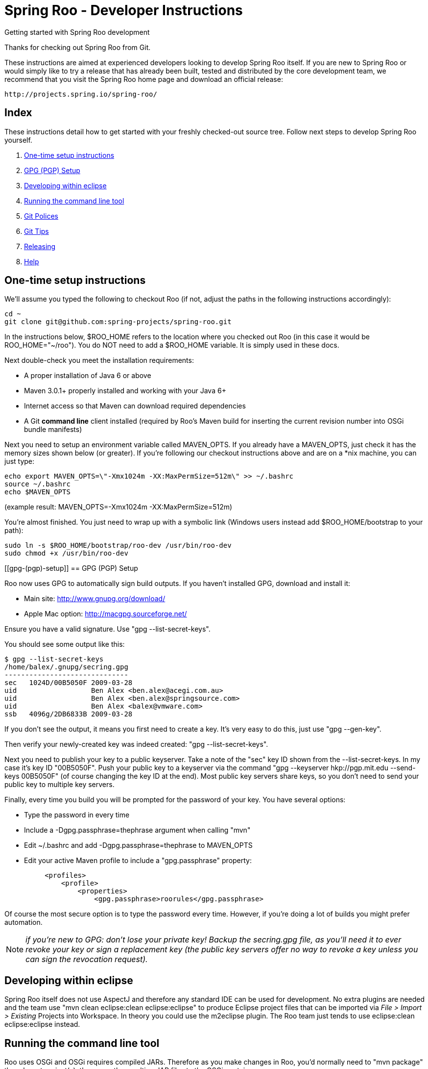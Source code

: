 = Spring Roo - Developer Instructions
Getting started with Spring Roo development
:page-layout: base
:toc-placement: manual

Thanks for checking out Spring Roo from Git.

These instructions are aimed at experienced developers looking to develop Spring Roo itself. If you are new to Spring Roo or would simply like to try a release that has already been built, tested and distributed by the core development team, we recommend that you visit the Spring Roo home page and download an official release:

   http://projects.spring.io/spring-roo/

== Index

These instructions detail how to get started with your freshly checked-out source tree. Follow next steps to develop Spring Roo yourself.

. <<one-time-setup-instructions, One-time setup instructions>>
. <<gpg-(pgp)-setup, GPG (PGP) Setup>>
. <<developing-within-eclipse, Developing within eclipse>>
. <<running-the-command-line-tool, Running the command line tool>>
. <<git-polices, Git Polices>>
. <<git-tips, Git Tips>>
. <<releasing, Releasing>>
. <<help, Help>>

[[one-time-setup-instructions]]
== One-time setup instructions

We'll assume you typed the following to checkout Roo (if not, adjust the paths in the following instructions accordingly):

[source, shell]
cd ~
git clone git@github.com:spring-projects/spring-roo.git


In the instructions below, $ROO_HOME refers to the location where you checked out Roo (in this case it would be ROO_HOME="~/roo"). You do NOT need to add a $ROO_HOME variable. It is simply used in these docs.

Next double-check you meet the installation requirements:

- A proper installation of Java 6 or above
- Maven 3.0.1+ properly installed and working with your Java 6+
- Internet access so that Maven can download required dependencies
- A Git *command line* client installed (required by Roo's Maven build for inserting the current revision number into OSGi bundle manifests)

Next you need to setup an environment variable called MAVEN_OPTS. If you already have a MAVEN_OPTS, just check it has the memory sizes shown below (or greater).  If you're following our checkout instructions above and are on a *nix machine, you can just type:

[source, shell]
echo export MAVEN_OPTS=\"-Xmx1024m -XX:MaxPermSize=512m\" >> ~/.bashrc
source ~/.bashrc
echo $MAVEN_OPTS

(example result: MAVEN_OPTS=-Xmx1024m -XX:MaxPermSize=512m)

You're almost finished. You just need to wrap up with a symbolic link (Windows users instead add $ROO_HOME/bootstrap to your path):

[source, shell]
sudo ln -s $ROO_HOME/bootstrap/roo-dev /usr/bin/roo-dev
sudo chmod +x /usr/bin/roo-dev

[[gpg-(pgp)-setup]]
== GPG (PGP) Setup

Roo now uses GPG to automatically sign build outputs. If you haven't installed GPG, download and install it:

- Main site: http://www.gnupg.org/download/
- Apple Mac option: http://macgpg.sourceforge.net/

Ensure you have a valid signature. Use "gpg --list-secret-keys". 

You should see some output like this:

[source, shell]
$ gpg --list-secret-keys
/home/balex/.gnupg/secring.gpg
------------------------------
sec   1024D/00B5050F 2009-03-28
uid                  Ben Alex <ben.alex@acegi.com.au>
uid                  Ben Alex <ben.alex@springsource.com>
uid                  Ben Alex <balex@vmware.com>
ssb   4096g/2DB6833B 2009-03-28

If you don't see the output, it means you first need to create a key. It's very easy to do this,  just use "gpg --gen-key". 

Then verify your newly-created key was indeed created: "gpg --list-secret-keys".

Next you need to publish your key to a public keyserver. Take a note of the "sec" key ID shown from the --list-secret-keys. In my case it's key ID "00B5050F". 
Push your public key to a keyserver via the command "gpg --keyserver hkp://pgp.mit.edu --send-keys 00B5050F" (of course changing the key ID at the end). Most public key servers share keys, so you don't need to send your public key to multiple key servers.

Finally, every time you build you will be prompted for the password of your key. You have several options:

- Type the password in every time
- Include a -Dgpg.passphrase=thephrase argument when calling "mvn"
- Edit ~/.bashrc and add -Dgpg.passphrase=thephrase to MAVEN_OPTS
- Edit your active Maven profile to include a "gpg.passphrase" property:
[source, shell]
     <profiles>
         <profile>
             <properties>
                 <gpg.passphrase>roorules</gpg.passphrase>

Of course the most secure option is to type the password every time. However, if you're doing a lot of builds you might prefer automation.

NOTE: _if you're new to GPG: don't lose your private key! Backup the secring.gpg file, as you'll need it to ever revoke your key or sign a replacement key (the public key servers offer no way to revoke a key unless you can sign the revocation request)._

[[developing-within-eclipse]]
== Developing within eclipse

Spring Roo itself does not use AspectJ and therefore any standard IDE can be used for development. No extra plugins are needed and the team use "mvn clean eclipse:clean eclipse:eclipse" to produce Eclipse project files that can be imported via _File > Import > Existing_ Projects into Workspace. 
In theory you could use the m2eclipse plugin. The Roo team just tends to use eclipse:clean eclipse:eclipse instead.

[[running-the-command-line-tool]]
== Running the command line tool 

Roo uses OSGi and OSGi requires compiled JARs. Therefore as you make changes in Roo, you'd normally need to "mvn package" the relevant project(s), then copy the resulting JAR files to the OSGi container.

To simplify development and OSGi-related procedures, Roo's Maven POMs have been carefully configured to emit manifests, SCR descriptors and dependencies. 
These are mostly emitted when you use "mvn package".

To try Roo out, you should type the following:

[source, shell]
cd $ROO_HOME
mvn install
cd ~/some-directory
roo-dev

It's important that you run roo-dev from a directory that you'd like to eventually contain a Roo-created project. 

IMPORTANT: _Don't try to run roo-dev from your $ROO_HOME directory._

If this fails, please review the "OSGi Wrapping JARs" section above.

Notice we used "mvn install" rather than "mvn package". This is simply for convenience, as it will allow you to "cd" into any Roo module subdirectory and "mvn install". This saves considerable build time if changes are only being made in a single module.

Roo ships with a command line tool called "roo-dev". This is also a Windows equivalent. It copies all relevant JARs from the Roo directories into ~/roo/bootstrap/target/osgi. This directory represents a configured Roo OSGi instance. "roo-dev" also launches the OSGi container, which is currently Apache Felix. It also activate "development mode", which gives fuller exceptions, more file activity reporting, extra flash messages related to OSGi events etc.

Be aware that Felix will cache the bundles you have installed each run (in /roo/bootstrap/target/osgi/cache). It's therefore more common that instead of using "roo-dev", you will type a command like:

[source, shell]
rm -rf $ROO_HOME/bootstrap/target/osgi; roo-dev

The above guarantees your Felix instance is fully cleaned. The "roo-dev" command line tool doesn't do this for you, as you might wish to test the operation of other bundles with Roo core (ie bundles you have installed via the "addon install" commands etc).

[[git-polices]]
== Git Polices

When checking into Git, you must provide a commit message which begins with the relevant Roo Jira issue tracking number. The message should be in the form "ROO-xxx: Title of the Jira Issue". For example:

[source, shell]
ROO-1234: Name of the task as stated in Jira

You are free to place whatever text you like after this prefix. The prefix ensures FishEye is able to correlate the commit with Jira. eg:

[source, shell]
ROO-1234: Name of the task as stated in Jira - add extra file

You should not commit any IDE or Maven-generated files into Git.

Try to avoid "git pull", as it creates lots of commit messages like "Merge branch 'master' of git.springsource.org:roo/roo". You can avoid this with "git pull --rebase". See the "Git Tips" below for advice.

[[git-tips]]
== Git Tips

Setup Git correctly before you do anything else:

[source, shell]
git config --global user.name "Kanga Roo"
git config --global user.email joeys@marsupial.com

Perform the initial checkout with this:

[source, shell]
git clone git@github.com:spring-projects/spring-roo.git

Let's take the simple case where you just want to make a minor change against master. You don't want a new branch etc, and you only want a single commit to eventually show up in "git log". The easiest way is to start your editing session with this:

[source, shell]
git pull

That will give you the latest code. Go and edit files. Determine the changes with:

[source, shell]
git status

You can use "git add -A" if you just want to add everything you see.

Next you need to make a commit. Do this via:

[source, shell]
git commit -e

The -e will cause an editor to load, allowing you to edit the message. Every commit message should reflect the "Git Policies" above.

Now if nobody else has made any changes since your original "git pull", you can simply type this:

[source, shell]
git push origin

If the result is '[ok]', you're done. 

If the result is '[rejected]', someone else beat you to it. The simplest way to workaround this is:

[source, shell]
git pull --rebase

The --rebase option will essentially do a 'git pull', but then it will reapply your commits again as if they happened after the 'git pull'. This avoids verbose logs like "Merge branch 'master'".

If you're doing something non-trivial, it's best to create a branch. Learn more about this at http://sysmonblog.co.uk/misc/git_by_example/.


[[releasing]]
== Releasing

Roo is released on a regular basis by the Roo project team. To perform releases and make the associated announcements you require appropriate permissions to many systems (as listed below). As such these notes are intended to assist developers with such permissions complete releases.

Our release procedure may seem long, but that's because it includes many steps related to final testing and staging releases with other teams.

=== Prerequisites:

- GPG setup (probably already setup if you followed notes above)
- Git push privileges (if you can commit, you have this)
- VPN access for SSH into static.springsource.org
- SSH keypair for auto login into static.springsource.org
- s3cmd setup (so "s3cmd ls" lists spring-roo-repository.springsource.org)
- ~/.m2/settings.xml for spring-roo-repository-release and spring-roo-repository-snapshot IDs with S3 username/password
- @SpringRoo twitter account credentials
- forum.springsource.org moderator privileges
- www.springsource.org editor privileges
- JIRA project administrator privileges
- Close down your IDE before proceeding

=== Release Procedure:

. Complete a thorough testing build and assembly ZIP:

[source, shell]
cd $ROO_HOME
git pull
cd $ROO_HOME/deployment-support
./roo-deploy.sh -c next -n 4.5.6.RELEASE (use -v for logging)
cd $ROO_HOME
mvn clean install
cd $ROO_HOME/deployment-support
mvn clean site
./roo-deploy.sh -c assembly -tv (use -t for extra tests)

. Verify the assembly ZIP ($ROO_HOME/target/roo-deploy/dist/*.zip) looks good:

- Assembly ZIP unzips and is of a sensible size
- Assembly ZIP runs correctly when installed on major platforms
- Create Jira Task ticket "Release Spring Roo x.y.z.aaaaaa"
- Run the "reference guide" command in the Roo shell, copy the resulting XML file into $ROO_HOME/deployment-support/src/site/docbook/reference, git commit and then git push (so the appendix is updated)

. Tag the release (update the key ID, Jira ID and tag ID):

[source, shell]
cd $ROO_HOME
git tag -a -m "ROO-XXXX: Release Spring Roo 4.5.6.RELEASE" 4.5.6.RELEASE

. Build JARs:

[source, shell]
 cd $ROO_HOME
 mvn clean package

. Build the reference guide and deploy to the static staging server. You must be connected to the VPN for deployment to work. Note that http://projects.spring.io/spring-roo/ is updated bi-hourly from staging:

[source, shell]
cd $ROO_HOME/deployment-support
mvn clean site site:deploy

. Create the final assembly ZIP (must happen *after* site built). We run full tests here, even ensuring all the Maven artifacts used by user projects are available. This takes a lot of time, but it is very helpful for our users:

[source, shell]
cd $ROO_HOME/deployment-support
./roo-deploy.sh -c assembly -Tv (-T means Maven tests with empty repo)

. Repeat the verification tests on the assembly ZIP (see above). See note below if coordinating a release with the STS team.

. If the verifications pass, push the Git tag up to the server:

[source, shell]
cd $ROO_HOME
git push --tags

. Deploy the JARs and assembly ZIP to the production download servers (it takes up to an hour for these to be made fully downloadable):

[source, shell]
cd $ROO_HOME
mvn deploy
cd $ROO_HOME/deployment-support
./roo-deploy.sh -c deploy (use -dv for a dry-run and verbose logging)

. Increment the version number to the next BUILD-SNAPSHOT number:

[source, shell]
cd $ROO_HOME/deployment-support
./roo-deploy.sh -c next -n 4.5.6.BUILD-SNAPSHOT (use -v for logging)
cd $ROO_HOME
mvn clean install eclipse:clean eclipse:eclipse
cd ~/some-directory; roo-dev script clinic.roo; mvn test
cd $ROO_HOME
git diff
git commit -a -m "ROO-XXXX: Update to next version"
git push

Typically after step 7 you'll send the tested assembly ZIP to the STS team for a concurrent release. Allow time for them to test the ZIP before starting step 8. This allows verification of STS embeddeding. Keep your ROO_HOME intact during this time, as you need the **/target and /.git directories for steps 8 and 9 to be completed.

If any problems are detected before step 8, simply fix, push and start from step 1 again. You have not deployed anything substantial (ie only the reference guide) until step 8, so some corrections and re-tagging can be performed without any difficulty. The critical requirement is to defer step 8 (and beyond) until you're sure everything is fine.

=== Pre-notification testing:

- Visit http://projects.spring.io/spring-roo/, click "DOWNLOAD!"
- Ensure it unzips OK and the sha1sum matches the downloaded .sha
- rm -rf ~/.m2/repository/org/springframework/roo
- Use "roo script clinic.roo" to build a new Roo project
- Use "mvn clean test" to verify Roo's annotation JAR downloads

=== Notifications and administration

Once the release is completed (ie all steps above) you'll typically:

- Mark the version as "released" in JIRA (Admin > JIRA Admin...)
- Publish a blog.springsource.com entry explaining what's new
- Update http://en.wikipedia.org/wiki/Spring_Roo with the version
- Add a "News" announcement http://forum.spring.io/forum/spring-projects/roo
- Add a "Roo" forum announcement http://forum.spring.io/forum/spring-projects/roo
- Edit http://forum.spring.io/forum/spring-projects/roo/64079-latest-project-links-and-version-details
- Tweet from @SpringRoo (NB: ensure #SpringRoo is in the message)
- Tweet from your personal account
- Email dev list
- Resolve the "release ticket" in JIRA

[[help]]
== Help

http://forum.springsource.org is now a read-only archive. All commenting, posting, registration services have been turned off.

If you have any question about Spring-roo project and its functionalities, you can check http://stackoverflow.com/questions/tagged/spring-roo

Thanks for your interest in Spring Roo!
